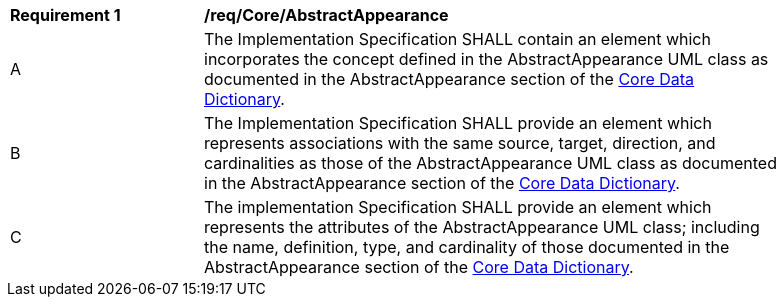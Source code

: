 [[req_Core_AbstractAppearance]]
[width="90%",cols="2,6"]
|===
^|*Requirement  {counter:req-id}* |*/req/Core/AbstractAppearance*
^|A |The Implementation Specification SHALL contain an element which incorporates the concept defined in the AbstractAppearance UML class as documented in the AbstractAppearance section of the <<AbstractAppearance-section,Core Data Dictionary>>.
^|B |The Implementation Specification SHALL provide an element which represents associations with the same source, target, direction, and cardinalities as those of the AbstractAppearance UML class as documented in the AbstractAppearance section of the <<AbstractAppearance-section,Core Data Dictionary>>.
^|C |The implementation Specification SHALL provide an element which represents the attributes of the AbstractAppearance UML class; including the name, definition, type, and cardinality of those documented in the AbstractAppearance section of the <<AbstractAppearance-section,Core Data Dictionary>>.
|===
